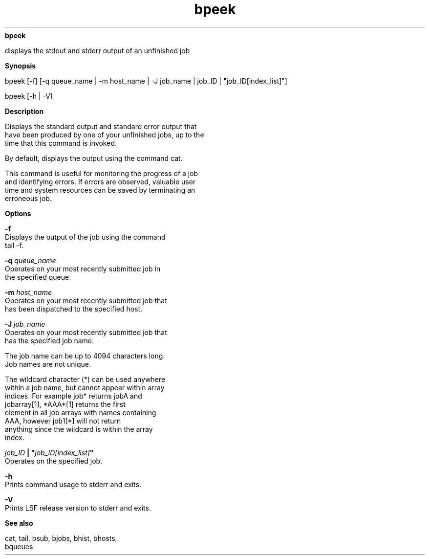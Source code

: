 
.ad l

.ll 72

.TH bpeek 1 September 2009" "" "Platform LSF Version 7.0.6"
.nh
\fBbpeek\fR
.sp 2
   displays the stdout and stderr output of an unfinished job
.sp 2

.sp 2 .SH "Synopsis"
\fBSynopsis\fR
.sp 2
bpeek [-f] [-q queue_name | -m host_name | -J job_name | job_ID |
"job_ID[index_list]"]
.sp 2
bpeek [-h | -V]
.sp 2 .SH "Description"
\fBDescription\fR
.sp 2
   Displays the standard output and standard error output that
   have been produced by one of your unfinished jobs, up to the
   time that this command is invoked.
.sp 2
   By default, displays the output using the command cat.
.sp 2
   This command is useful for monitoring the progress of a job
   and identifying errors. If errors are observed, valuable user
   time and system resources can be saved by terminating an
   erroneous job.
.sp 2 .SH "Options"
\fBOptions\fR
.sp 2
   \fB-f\fR
.br
               Displays the output of the job using the command
               tail -f.
.sp 2
   \fB-q \fIqueue_name\fB \fR
.br
               Operates on your most recently submitted job in
               the specified queue.
.sp 2
   \fB-m \fIhost_name\fB\fR
.br
               Operates on your most recently submitted job that
               has been dispatched to the specified host.
.sp 2
   \fB-J \fIjob_name\fB\fR
.br
               Operates on your most recently submitted job that
               has the specified job name.
.sp 2
               The job name can be up to 4094 characters long.
               Job names are not unique.
.sp 2
               The wildcard character (*) can be used anywhere
               within a job name, but cannot appear within array
               indices. For example \fRjob*\fR returns jobA and
               jobarray[1], \fR*AAA*[1]\fR returns the first
               element in all job arrays with names containing
               AAA, however \fRjob1[*]\fR will not return
               anything since the wildcard is within the array
               index.
.sp 2
   \fB\fIjob_ID\fB | "\fIjob_ID[index_list]\fB" \fR
.br
               Operates on the specified job.
.sp 2
   \fB-h \fR
.br
               Prints command usage to stderr and exits.
.sp 2
   \fB-V \fR
.br
               Prints LSF release version to stderr and exits.
.sp 2 .SH "See also"
\fBSee also\fR
.sp 2
   cat, tail, bsub, \fR\fRbjobs, \fR\fRbhist, \fR\fRbhosts,
   \fR\fRbqueues
.sp 2
